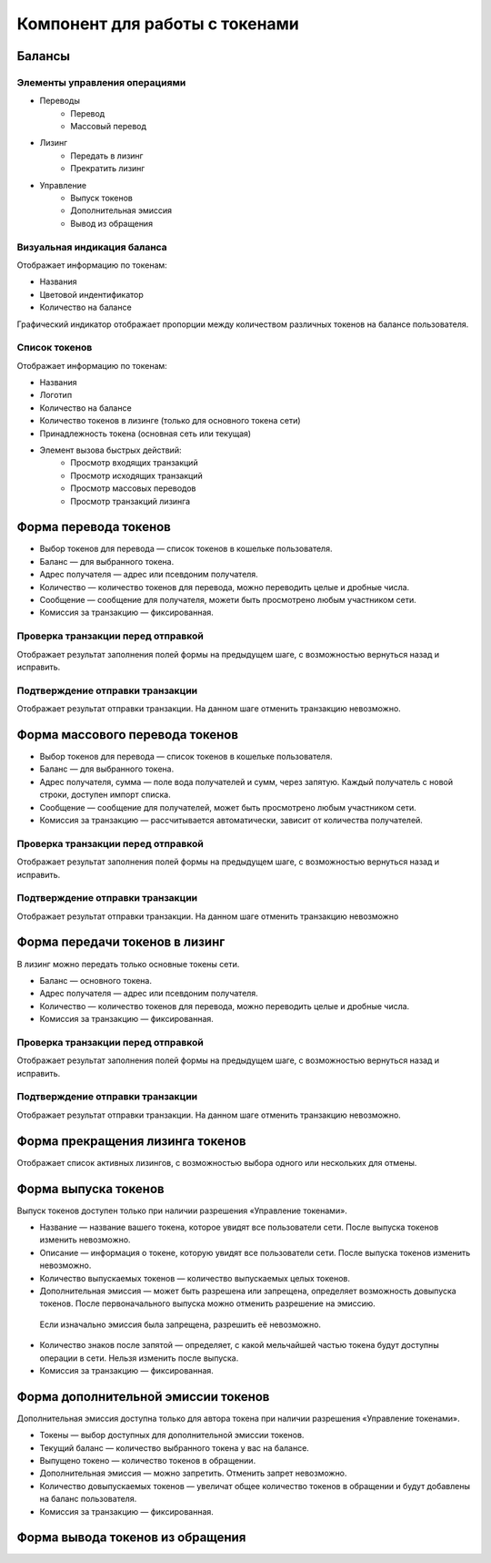 Компонент для работы с токенами
========================================

Балансы
----------------------------

Элементы управления операциями 
~~~~~~~~~~~~~~~~~~~~~~~~~~~~~~~~~~~

* Переводы
    * Перевод
    * Массовый перевод
* Лизинг
    * Передать в лизинг
    * Прекратить лизинг
* Управление
    * Выпуск токенов
    * Дополнительная эмиссия
    * Вывод из обращения

Визуальная индикация баланса
~~~~~~~~~~~~~~~~~~~~~~~~~~~~~~~~~~~

Отображает информацию по токенам:

* Названия
* Цветовой индентификатор
* Количество на балансе 

Графический индикатор отображает пропорции между количеством различных токенов на балансе пользователя.

Список токенов
~~~~~~~~~~~~~~~~~~~~~~~~~~~~~~~~~~~

Отображает информацию по токенам:

* Названия
* Логотип
* Количество на балансе
* Количество токенов в лизинге (только для основного токена сети)
* Принадлежность токена (основная сеть или текущая)
* Элемент вызова быстрых действий:
    * Просмотр входящих транзакций
    * Просмотр исходящих транзакций
    * Просмотр массовых переводов
    * Просмотр транзакций лизинга

Форма перевода токенов
----------------------------

* Выбор токенов для перевода — список токенов в кошельке пользователя.
* Баланс — для выбранного токена.
* Адрес получателя — адрес или псевдоним получателя.
* Количество — количество токенов для перевода, можно переводить целые и дробные числа.
* Сообщение — сообщение для получателя, можети быть просмотрено любым участником сети.
* Комиссия за транзакцию — фиксированная.

Проверка транзакции перед отправкой
~~~~~~~~~~~~~~~~~~~~~~~~~~~~~~~~~~~
Отображает результат заполнения полей формы на предыдущем шаге, с возможностью вернуться назад и исправить.

Подтверждение отправки транзакции 
~~~~~~~~~~~~~~~~~~~~~~~~~~~~~~~~~~~
Отображает результат отправки транзакции. На данном шаге отменить транзакцию невозможно.

Форма массового перевода токенов
---------------------------------

* Выбор токенов для перевода — список токенов в кошельке пользователя.
* Баланс — для выбранного токена.
* Адрес получателя, сумма — поле вода получателей и сумм, через запятую. Каждый получатель с новой строки, доступен импорт списка.
* Сообщение — сообщение для получателей, может быть просмотрено любым участником сети.
* Комиссия за транзакцию — рассчитывается автоматически, зависит от количества получателей.

Проверка транзакции перед отправкой
~~~~~~~~~~~~~~~~~~~~~~~~~~~~~~~~~~~
Отображает результат заполнения полей формы на предыдущем шаге, с возможностью вернуться назад и исправить.

Подтверждение отправки транзакции 
~~~~~~~~~~~~~~~~~~~~~~~~~~~~~~~~~~~
Отображает результат отправки транзакции. На данном шаге отменить транзакцию невозможно

Форма передачи токенов в лизинг
---------------------------------

В лизинг можно передать только основные токены сети.

* Баланс — основного токена.
* Адрес получателя — адрес или псевдоним получателя.
* Количество — количество токенов для перевода, можно переводить целые и дробные числа.
* Комиссия за транзакцию — фиксированная.

Проверка транзакции перед отправкой
~~~~~~~~~~~~~~~~~~~~~~~~~~~~~~~~~~~
Отображает результат заполнения полей формы на предыдущем шаге, с возможностью вернуться назад и исправить.

Подтверждение отправки транзакции 
~~~~~~~~~~~~~~~~~~~~~~~~~~~~~~~~~~~
Отображает результат отправки транзакции. На данном шаге отменить транзакцию невозможно.

Форма прекращения лизинга токенов
-----------------------------------
Отображает список активных лизингов, с возможностью выбора одного или нескольких для отмены.

Форма выпуска токенов
-----------------------------------

Выпуск токенов доступен только при наличии разрешения «Управление токенами».

* Название — название вашего токена, которое увидят все пользователи сети. После выпуска токенов изменить невозможно.
* Описание — информация о токене, которую увидят все пользователи сети. После выпуска токенов изменить невозможно.
* Количество выпускаемых токенов — количество выпускаемых целых токенов.
* Дополнительная эмиссия — может быть разрешена или запрещена, определяет возможность довыпуска токенов. После первоначального выпуска можно отменить разрешение на эмиссию. 
 Если изначально эмиссия была запрещена, разрешить её невозможно.
* Количество знаков после запятой — определяет, с какой мельчайшей частью токена будут доступны операции в сети. Нельзя изменить после выпуска.
* Комиссия за транзакцию — фиксированная.

Форма дополнительной эмиссии токенов
-----------------------------------

Дополнительная эмиссия доступна только для автора токена при наличии разрешения «Управление токенами».

* Токены — выбор доступных для дополнительной эмиссии токенов.
* Текущий баланс — количество выбранного токена у вас на балансе.
* Выпущено токено — количество токенов в обращении.
* Дополнительная эмиссия — можно запретить. Отменить запрет невозможно.
* Количество довыпускаемых токенов — увеличат общее количество токенов в обращении и будут добавлены на баланс пользователя.
* Комиссия за транзакцию — фиксированная.

Форма вывода токенов из обращения 
-----------------------------------